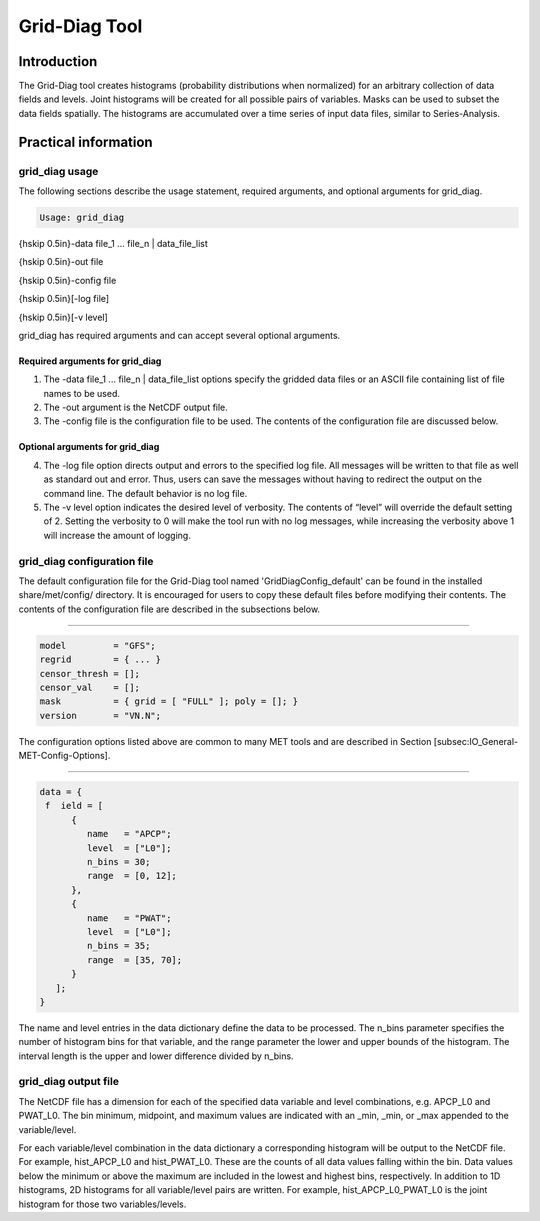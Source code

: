 .. _grid-diag:

Grid-Diag Tool
==============

Introduction
____________

The Grid-Diag tool creates histograms (probability distributions when normalized) for an arbitrary collection of data fields and levels. Joint histograms will be created for all possible pairs of variables. Masks can be used to subset the data fields spatially. The histograms are accumulated over a time series of input data files, similar to Series-Analysis.

Practical information
_____________________

grid_diag usage
~~~~~~~~~~~~~~~

The following sections describe the usage statement, required arguments, and optional arguments for grid_diag.

.. code-block:: none

  Usage: grid_diag

{\hskip 0.5in}-data file_1 ... file_n | data_file_list

{\hskip 0.5in}-out file

{\hskip 0.5in}-config file

{\hskip 0.5in}[-log file]

{\hskip 0.5in}[-v level]

grid_diag has required arguments and can accept several optional arguments.

Required arguments for grid_diag
^^^^^^^^^^^^^^^^^^^^^^^^^^^^^^^^

1. The -data file_1 ... file_n | data_file_list options specify the gridded data files or an ASCII file containing list of file names to be used.

2. The -out argument is the NetCDF output file.

3. The -config file is the configuration file to be used. The contents of the configuration file are discussed below.

Optional arguments for grid_diag
^^^^^^^^^^^^^^^^^^^^^^^^^^^^^^^^

4. The -log file option directs output and errors to the specified log file. All messages will be written to that file as well as standard out and error. Thus, users can save the messages without having to redirect the output on the command line. The default behavior is no log file. 

5. The -v level option indicates the desired level of verbosity. The contents of “level” will override the default setting of 2. Setting the verbosity to 0 will make the tool run with no log messages, while increasing the verbosity above 1 will increase the amount of logging.

grid_diag configuration file
~~~~~~~~~~~~~~~~~~~~~~~~~~~~

The default configuration file for the Grid-Diag tool named 'GridDiagConfig_default' can be found in the installed share/met/config/ directory. It is encouraged for users to copy these default files before modifying their contents. The contents of the configuration file are described in the subsections below.

_____________________

.. code-block:: none

  model         = "GFS";
  regrid        = { ... }
  censor_thresh = [];
  censor_val    = [];
  mask          = { grid = [ "FULL" ]; poly = []; }
  version       = "VN.N";

The configuration options listed above are common to many MET tools and are described in Section [subsec:IO_General-MET-Config-Options].

_____________________

.. code-block:: none

  data = {
   f  ield = [
        {
           name   = "APCP";
           level  = ["L0"];
           n_bins = 30;
           range  = [0, 12];
        },
        {
           name   = "PWAT";
           level  = ["L0"];
           n_bins = 35;
           range  = [35, 70];
        }
     ];
  }

The name and level entries in the data dictionary define the data to be processed. The n_bins parameter specifies the number of histogram bins for that variable, and the range parameter the lower and upper bounds of the histogram. The interval length is the upper and lower difference divided by n_bins.

grid_diag output file
~~~~~~~~~~~~~~~~~~~~~

The NetCDF file has a dimension for each of the specified data variable and level combinations, e.g. APCP_L0 and PWAT_L0. The bin minimum, midpoint, and maximum values are indicated with an _min, _min, or _max appended to the variable/level.

For each variable/level combination in the data dictionary a corresponding histogram will be output to the NetCDF file. For example, hist_APCP_L0 and hist_PWAT_L0. These are the counts of all data values falling within the bin. Data values below the minimum or above the maximum are included in the lowest and highest bins, respectively. In addition to 1D histograms, 2D histograms for all variable/level pairs are written. For example, hist_APCP_L0_PWAT_L0 is the joint histogram for those two variables/levels.
